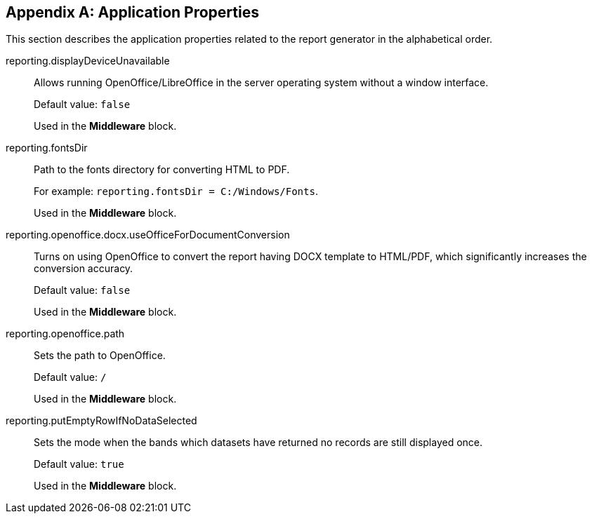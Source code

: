[appendix]
[[app_properties]]
== Application Properties

This section describes the application properties related to the report generator in the alphabetical order.

[[reporting.displayDeviceUnavailable]]
reporting.displayDeviceUnavailable::

Allows running OpenOffice/LibreOffice in the server operating system without a window interface.
+
Default value: `false`
+
Used in the *Middleware* block.

[[reporting.fontsDir]]
reporting.fontsDir::

Path to the fonts directory for converting HTML to PDF.
+
For example: `reporting.fontsDir = C:/Windows/Fonts`.
+
Used in the *Middleware* block.

[[reporting.openoffice.docx.useOfficeForDocumentConversion]]
reporting.openoffice.docx.useOfficeForDocumentConversion::

Turns on using OpenOffice to convert the report having DOCX template to HTML/PDF, which significantly increases the conversion accuracy.
+
Default value: `false`
+
Used in the *Middleware* block.

[[reporting.openoffice.path]]
reporting.openoffice.path::

Sets the path to OpenOffice.
+
Default value: `/`
+
Used in the *Middleware* block.

[[reporting.putEmptyRowIfNoDataSelected]]
reporting.putEmptyRowIfNoDataSelected::

Sets the mode when the bands which datasets have returned no records are still displayed once.
+
Default value: `true`
+
Used in the *Middleware* block.
      
